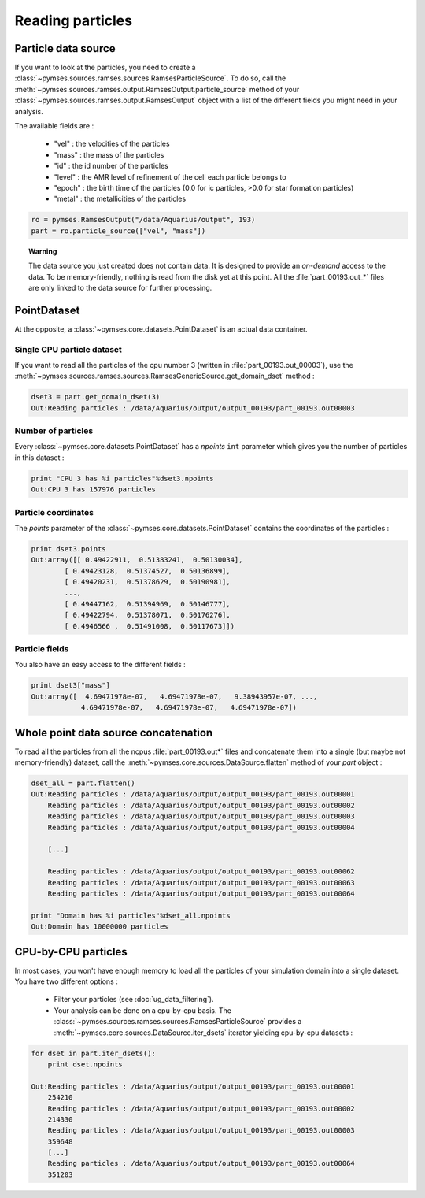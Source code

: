 Reading particles
#################

Particle data source
********************

If you want to look at the particles, you need to create a :class:`~pymses.sources.ramses.sources.RamsesParticleSource`.
To do so, call the :meth:`~pymses.sources.ramses.output.RamsesOutput.particle_source` method of your :class:`~pymses.sources.ramses.output.RamsesOutput` object with a list of the different fields you might need in your analysis.

The available fields are :

  * "vel" : the velocities of the particles
  * "mass" : the mass of the particles
  * "id" : the id number of the particles
  * "level" : the AMR level of refinement of the cell each particle belongs to
  * "epoch" : the birth time of the particles (0.0 for ic particles, >0.0 for star formation particles)
  * "metal" : the metallicities of the particles


.. code-block:: python

    ro = pymses.RamsesOutput("/data/Aquarius/output", 193)
    part = ro.particle_source(["vel", "mass"])



.. topic:: Warning
    
    The data source you just created does not contain data. It is designed to provide an *on-demand* access to the data. To be memory-friendly, nothing is read from the disk yet at this point. All the :file:`part_00193.out_*` files are only linked to the data source for further processing.


.. _point_dataset:

PointDataset
************

At the opposite, a :class:`~pymses.core.datasets.PointDataset` is an actual data container. 


Single CPU particle dataset
===========================

If you want to read all the particles of the cpu number 3 (written in :file:`part_00193.out_00003`), use the :meth:`~pymses.sources.ramses.sources.RamsesGenericSource.get_domain_dset` method :


.. code-block:: python

    dset3 = part.get_domain_dset(3)
    Out:Reading particles : /data/Aquarius/output/output_00193/part_00193.out00003


Number of particles
===================

Every :class:`~pymses.core.datasets.PointDataset` has a *npoints* ``int`` parameter which gives you the number of particles in this dataset :

.. code-block:: python

    print "CPU 3 has %i particles"%dset3.npoints
    Out:CPU 3 has 157976 particles

Particle coordinates
====================

The *points* parameter of the :class:`~pymses.core.datasets.PointDataset` contains the coordinates of the particles :

.. code-block:: python

    print dset3.points
    Out:array([[ 0.49422911,  0.51383241,  0.50130034],
            [ 0.49423128,  0.51374527,  0.50136899],
            [ 0.49420231,  0.51378629,  0.50190981],
            ..., 
            [ 0.49447162,  0.51394969,  0.50146777],
            [ 0.49422794,  0.51378071,  0.50176276],
            [ 0.4946566 ,  0.51491008,  0.50117673]])


Particle fields
===============

You also have an easy access to the different fields :

.. code-block:: python

    print dset3["mass"]
    Out:array([  4.69471978e-07,   4.69471978e-07,   9.38943957e-07, ...,
                4.69471978e-07,   4.69471978e-07,   4.69471978e-07])



Whole point data source concatenation
*************************************

To read all the particles from all the ncpus :file:`part_00193.out*` files and concatenate them into a single (but maybe not memory-friendly) dataset, call the :meth:`~pymses.core.sources.DataSource.flatten` method of your *part* object :


.. code-block:: python

    dset_all = part.flatten()
    Out:Reading particles : /data/Aquarius/output/output_00193/part_00193.out00001
        Reading particles : /data/Aquarius/output/output_00193/part_00193.out00002
        Reading particles : /data/Aquarius/output/output_00193/part_00193.out00003
        Reading particles : /data/Aquarius/output/output_00193/part_00193.out00004
        
        [...]
    
        Reading particles : /data/Aquarius/output/output_00193/part_00193.out00062
        Reading particles : /data/Aquarius/output/output_00193/part_00193.out00063
        Reading particles : /data/Aquarius/output/output_00193/part_00193.out00064

    print "Domain has %i particles"%dset_all.npoints
    Out:Domain has 10000000 particles


CPU-by-CPU particles
********************

In most cases, you won't have enough memory to load all the particles of your simulation domain into a single dataset. You have two different options :

  * Filter your particles (see :doc:`ug_data_filtering`).
  * Your analysis can be done on a cpu-by-cpu basis. The :class:`~pymses.sources.ramses.sources.RamsesParticleSource` provides a :meth:`~pymses.core.sources.DataSource.iter_dsets` iterator yielding cpu-by-cpu datasets :

.. code-block:: python

    for dset in part.iter_dsets():
        print dset.npoints

    Out:Reading particles : /data/Aquarius/output/output_00193/part_00193.out00001
        254210
        Reading particles : /data/Aquarius/output/output_00193/part_00193.out00002
        214330
        Reading particles : /data/Aquarius/output/output_00193/part_00193.out00003
        359648
        [...]
        Reading particles : /data/Aquarius/output/output_00193/part_00193.out00064
        351203


